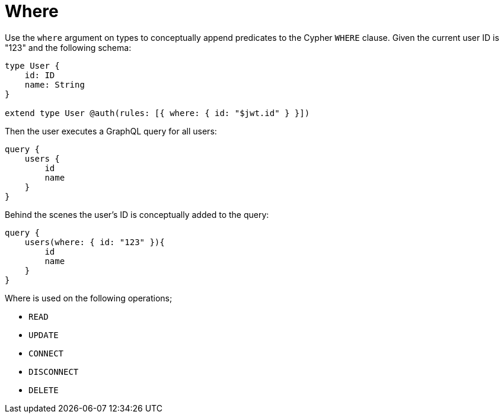 [[auth-authorization-where]]
= Where

Use the `where` argument on types to conceptually append predicates to the Cypher `WHERE` clause. Given the current user ID is "123" and the following schema:

[source, graphql]
----
type User {
    id: ID
    name: String
}

extend type User @auth(rules: [{ where: { id: "$jwt.id" } }])
----

Then the user executes a GraphQL query for all users:

[source, graphql]
----
query {
    users {
        id
        name
    }
}
----

Behind the scenes the user’s ID is conceptually added to the query:

[source, graphql]
----
query {
    users(where: { id: "123" }){
        id
        name
    }
}
----

Where is used on the following operations;

- `READ`
- `UPDATE`
- `CONNECT`
- `DISCONNECT`
- `DELETE`

